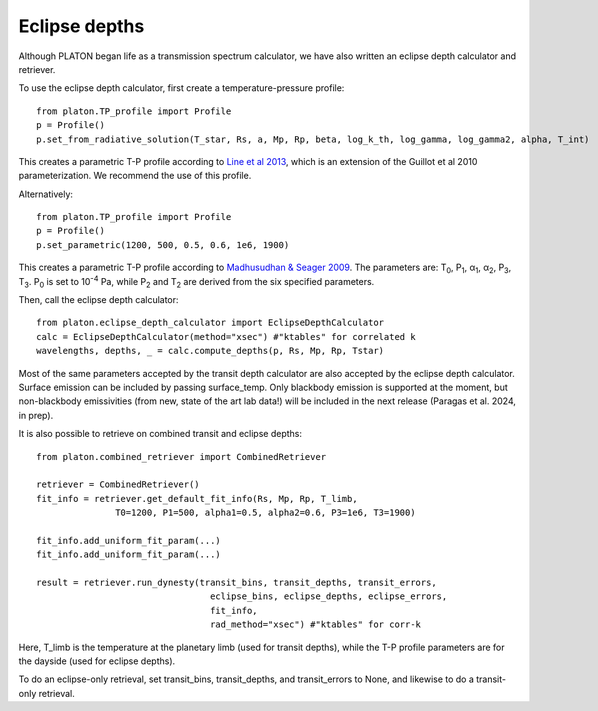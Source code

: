Eclipse depths
=====================

Although PLATON began life as a transmission spectrum calculator, we have also
written an eclipse depth calculator and retriever.

To use the eclipse depth calculator, first create a temperature-pressure
profile::

  from platon.TP_profile import Profile
  p = Profile()
  p.set_from_radiative_solution(T_star, Rs, a, Mp, Rp, beta, log_k_th, log_gamma, log_gamma2, alpha, T_int)

This creates a parametric T-P profile according to `Line et al 2013 <https://arxiv.org/pdf/1304.5561.pdf>`_, which is an extension of the Guillot et al 2010 parameterization.  We recommend the use of this profile.

Alternatively::
  
  from platon.TP_profile import Profile
  p = Profile()
  p.set_parametric(1200, 500, 0.5, 0.6, 1e6, 1900)

This creates a parametric T-P profile according to `Madhusudhan & Seager 2009 <https://arxiv.org/pdf/0910.1347.pdf>`_.  The parameters are: T\ :sub:`0`\, P\ :sub:`1`\, α\ :sub:`1`\, α\ :sub:`2`\, P\ :sub:`3`\, T\ :sub:`3`\.  P\ :sub:`0` \ is set to 10\ :sup:`-4` \ Pa, while P\ :sub:`2` \ and T\ :sub:`2` \ are derived from the six specified parameters.

Then, call the eclipse depth calculator::

  from platon.eclipse_depth_calculator import EclipseDepthCalculator
  calc = EclipseDepthCalculator(method="xsec") #"ktables" for correlated k
  wavelengths, depths, _ = calc.compute_depths(p, Rs, Mp, Rp, Tstar)
  
Most of the same parameters accepted by the transit depth calculator are also
accepted by the eclipse depth calculator.  Surface emission can be included by
passing surface_temp.  Only blackbody emission is supported at the moment, but
non-blackbody emissivities (from new, state of the art lab data!) will be
included in the next release (Paragas et al. 2024, in prep).

It is also possible to retrieve on combined transit and eclipse depths::

  from platon.combined_retriever import CombinedRetriever

  retriever = CombinedRetriever()
  fit_info = retriever.get_default_fit_info(Rs, Mp, Rp, T_limb,
                 T0=1200, P1=500, alpha1=0.5, alpha2=0.6, P3=1e6, T3=1900)
		 
  fit_info.add_uniform_fit_param(...)
  fit_info.add_uniform_fit_param(...)

  result = retriever.run_dynesty(transit_bins, transit_depths, transit_errors,
                                   eclipse_bins, eclipse_depths, eclipse_errors,
				   fit_info,
				   rad_method="xsec") #"ktables" for corr-k

Here, T_limb is the temperature at the planetary limb (used for transit depths),
while the T-P profile parameters are for the dayside (used for eclipse depths).

To do an eclipse-only retrieval, set transit_bins, transit_depths, and transit_errors to None, and likewise to do a transit-only retrieval.
